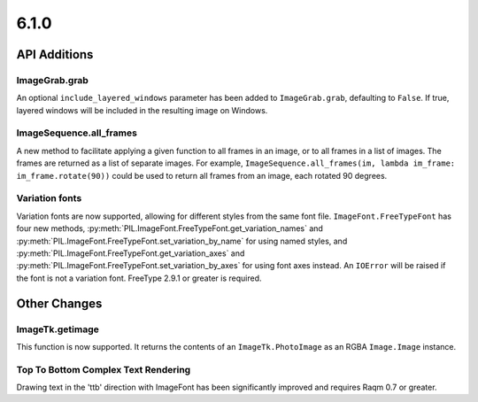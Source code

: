 6.1.0
-----

API Additions
=============

ImageGrab.grab
^^^^^^^^^^^^^^

An optional ``include_layered_windows`` parameter has been added to ``ImageGrab.grab``,
defaulting to ``False``. If true, layered windows will be included in the resulting
image on Windows.

ImageSequence.all_frames
^^^^^^^^^^^^^^^^^^^^^^^^

A new method to facilitate applying a given function to all frames in an image, or to
all frames in a list of images. The frames are returned as a list of separate images.
For example, ``ImageSequence.all_frames(im, lambda im_frame: im_frame.rotate(90))``
could be used to return all frames from an image, each rotated 90 degrees.

Variation fonts
^^^^^^^^^^^^^^^

Variation fonts are now supported, allowing for different styles from the same font
file. ``ImageFont.FreeTypeFont`` has four new methods,
:py:meth:`PIL.ImageFont.FreeTypeFont.get_variation_names` and
:py:meth:`PIL.ImageFont.FreeTypeFont.set_variation_by_name` for using named styles, and
:py:meth:`PIL.ImageFont.FreeTypeFont.get_variation_axes` and
:py:meth:`PIL.ImageFont.FreeTypeFont.set_variation_by_axes` for using font axes
instead. An ``IOError`` will be raised if the font is not a variation font. FreeType
2.9.1 or greater is required.

Other Changes
=============

ImageTk.getimage
^^^^^^^^^^^^^^^^

This function is now supported. It returns the contents of an ``ImageTk.PhotoImage`` as
an RGBA ``Image.Image`` instance.

Top To Bottom Complex Text Rendering
^^^^^^^^^^^^^^^^^^^^^^^^^^^^^^^^^^^^

Drawing text in the 'ttb' direction with ImageFont has been significantly improved
and requires Raqm 0.7 or greater.
